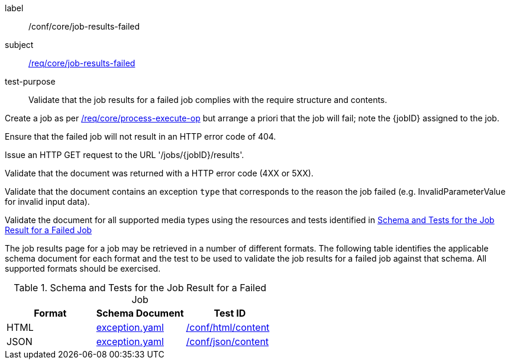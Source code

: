 [[ats_core_job-results-failed]]
[abstract_test]
====
[%metadata]
label:: /conf/core/job-results-failed
subject:: <<req_core_job-results-failed,/req/core/job-results-failed>>
test-purpose:: Validate that the job results for a failed job complies with the require structure and contents.

[.component,class=test method]
=====

[.component,class=step]
--
Create a job as per <<ats_core_process-execute-op,/req/core/process-execute-op>> but arrange a priori that the job will fail; note the {jobID} assigned to the job.
--

[.component,class=step]
--
Ensure that the failed job will not result in an HTTP error code of 404.
--

[.component,class=step]
--
Issue an HTTP GET request to the URL '/jobs/{jobID}/results'.
--

[.component,class=step]
--
Validate that the document was returned with a HTTP error code (4XX or 5XX).
--

[.component,class=step]
--
Validate that the document contains an exception `type` that corresponds to the reason the job failed (e.g. InvalidParameterValue for invalid input data).
--

[.component,class=step]
--
Validate the document for all supported media types using the resources and tests identified in <<job-results-failed-schema>>
--
=====

The job results page for a job may be retrieved in a number of different formats. The following table identifies the applicable schema document for each format and the test to be used to validate the job results for a failed job against that schema.  All supported formats should be exercised.
====

[[job-results-failed-schema]]
.Schema and Tests for the Job Result for a Failed Job
[cols="3",options="header"]
|===
|Format |Schema Document |Test ID
|HTML |link:http://schemas.opengis.net/ogcapi/processes/part1/1.0/openapi/schemas/exception.yaml[exception.yaml] |<<ats_html_content,/conf/html/content>>
|JSON |link:http://schemas.opengis.net/ogcapi/processes/part1/1.0/openapi/schemas/exception.yaml[exception.yaml] |<<ats_json_content,/conf/json/content>>
|===
